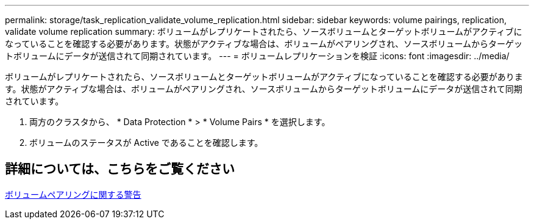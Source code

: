 ---
permalink: storage/task_replication_validate_volume_replication.html 
sidebar: sidebar 
keywords: volume pairings, replication, validate volume replication 
summary: ボリュームがレプリケートされたら、ソースボリュームとターゲットボリュームがアクティブになっていることを確認する必要があります。状態がアクティブな場合は、ボリュームがペアリングされ、ソースボリュームからターゲットボリュームにデータが送信されて同期されています。 
---
= ボリュームレプリケーションを検証
:icons: font
:imagesdir: ../media/


[role="lead"]
ボリュームがレプリケートされたら、ソースボリュームとターゲットボリュームがアクティブになっていることを確認する必要があります。状態がアクティブな場合は、ボリュームがペアリングされ、ソースボリュームからターゲットボリュームにデータが送信されて同期されています。

. 両方のクラスタから、 * Data Protection * > * Volume Pairs * を選択します。
. ボリュームのステータスが Active であることを確認します。




== 詳細については、こちらをご覧ください

xref:reference_replication_volume_pairing_warnings.adoc[ボリュームペアリングに関する警告]
